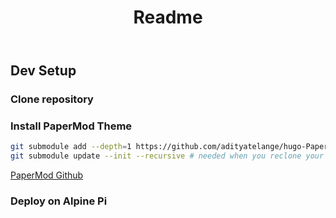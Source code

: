 #+title: Readme

** Dev Setup

*** Clone repository

*** Install PaperMod Theme

#+BEGIN_SRC bash
git submodule add --depth=1 https://github.com/adityatelange/hugo-PaperMod.git themes/PaperMod
git submodule update --init --recursive # needed when you reclone your repo (submodules may not get cloned automatically)
#+END_SRC

[[https://github.com/adityatelange/hugo-PaperMod][PaperMod Github]]

*** Deploy on Alpine Pi
